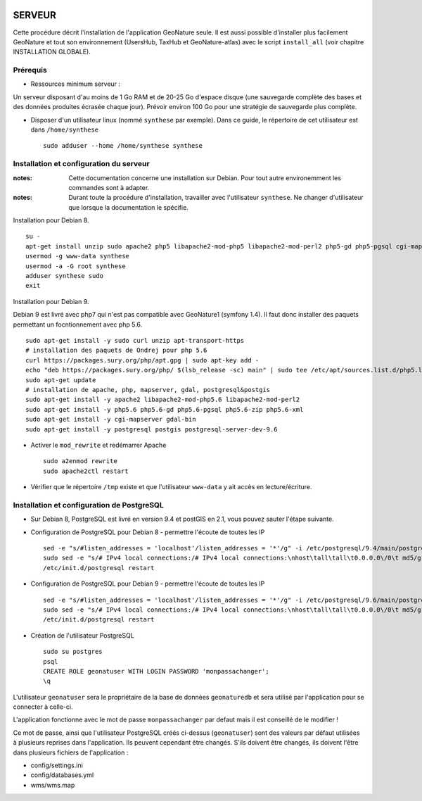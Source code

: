 .. image:: http://geonature.fr/img/logo-pne.jpg
    :target: http://www.ecrins-parcnational.fr
    
=======
SERVEUR
=======

Cette procédure décrit l'installation de l'application GeoNature seule. Il est aussi possible d'installer plus facilement GeoNature et tout son environnement (UsersHub, TaxHub et GeoNature-atlas) avec le script ``install_all`` (voir chapitre INSTALLATION GLOBALE).

Prérequis
=========

* Ressources minimum serveur :

Un serveur disposant d'au moins de 1 Go RAM et de 20-25 Go d'espace disque (une sauvegarde complète des bases et des données produites écrasée chaque jour).
Prévoir environ 100 Go pour une stratégie de sauvegarde plus complète.


* Disposer d'un utilisateur linux (nommé ``synthese`` par exemple). Dans ce guide, le répertoire de cet utilisateur est dans ``/home/synthese``
 
  ::  
  
    sudo adduser --home /home/synthese synthese


Installation et configuration du serveur
========================================

:notes:

    Cette documentation concerne une installation sur Debian. Pour tout autre environemment les commandes sont à adapter.



:notes:

    Durant toute la procédure d'installation, travailler avec l'utilisateur ``synthese``. Ne changer d'utilisateur que lorsque la documentation le spécifie.

Installation pour Debian 8.

::

    su - 
    apt-get install unzip sudo apache2 php5 libapache2-mod-php5 libapache2-mod-perl2 php5-gd php5-pgsql cgi-mapserver gdal-bin
    usermod -g www-data synthese
    usermod -a -G root synthese
    adduser synthese sudo
    exit

Installation pour Debian 9.

Debian 9 est livré avec php7 qui n'est pas compatible avec GeoNature1 (symfony 1.4). Il faut donc installer des paquets permettant un focntionnement avec php 5.6.

::

    sudo apt-get install -y sudo curl unzip apt-transport-https
    # installation des paquets de Ondrej pour php 5.6
    curl https://packages.sury.org/php/apt.gpg | sudo apt-key add -
    echo "deb https://packages.sury.org/php/ $(lsb_release -sc) main" | sudo tee /etc/apt/sources.list.d/php5.list
    sudo apt-get update
    # installation de apache, php, mapserver, gdal, postgresql&postgis
    sudo apt-get install -y apache2 libapache2-mod-php5.6 libapache2-mod-perl2
    sudo apt-get install -y php5.6 php5.6-gd php5.6-pgsql php5.6-zip php5.6-xml
    sudo apt-get install -y cgi-mapserver gdal-bin
    sudo apt-get install -y postgresql postgis postgresql-server-dev-9.6
    
* Activer le ``mod_rewrite`` et redémarrer Apache

  ::  
        
        sudo a2enmod rewrite
        sudo apache2ctl restart

* Vérifier que le répertoire ``/tmp`` existe et que l'utilisateur ``www-data`` y ait accès en lecture/écriture.


Installation et configuration de PostgreSQL
===========================================

* Sur Debian 8, PostgreSQL est livré en version 9.4 et postGIS en 2.1, vous pouvez sauter l'étape suivante. 
        
* Configuration de PostgreSQL pour Debian 8 - permettre l'écoute de toutes les IP
 
  ::  
  
        sed -e "s/#listen_addresses = 'localhost'/listen_addresses = '*'/g" -i /etc/postgresql/9.4/main/postgresql.conf
        sudo sed -e "s/# IPv4 local connections:/# IPv4 local connections:\nhost\tall\tall\t0.0.0.0\/0\t md5/g" -i /etc/postgresql/9.4/main/pg_hba.conf
        /etc/init.d/postgresql restart
        
* Configuration de PostgreSQL pour Debian 9 - permettre l'écoute de toutes les IP
 
  ::  
  
        sed -e "s/#listen_addresses = 'localhost'/listen_addresses = '*'/g" -i /etc/postgresql/9.6/main/postgresql.conf
        sudo sed -e "s/# IPv4 local connections:/# IPv4 local connections:\nhost\tall\tall\t0.0.0.0\/0\t md5/g" -i /etc/postgresql/9.6/main/pg_hba.conf
        /etc/init.d/postgresql restart

* Création de l'utilisateur PostgreSQL
 
  ::  
  
        sudo su postgres
        psql
        CREATE ROLE geonatuser WITH LOGIN PASSWORD 'monpassachanger';
        \q
        
L'utilisateur ``geonatuser`` sera le propriétaire de la base de données ``geonaturedb`` et sera utilisé par l'application pour se connecter à celle-ci.

L'application fonctionne avec le mot de passe ``monpassachanger`` par defaut mais il est conseillé de le modifier !

Ce mot de passe, ainsi que l'utilisateur PostgreSQL créés ci-dessus (``geonatuser``) sont des valeurs par défaut utilisées à plusieurs reprises dans l'application. Ils peuvent cependant être changés. S'ils doivent être changés, ils doivent l'être dans plusieurs fichiers de l'application : 

- config/settings.ini
- config/databases.yml
- wms/wms.map
